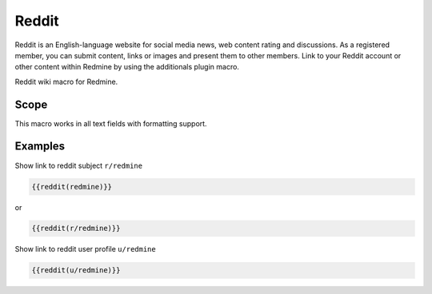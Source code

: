 Reddit
------

Reddit is an English-language website for social media news, web content rating and discussions. As a registered member, you can submit content, links or images and present them to other members. Link to your Reddit account or other content within Redmine by using the additionals plugin macro.

Reddit wiki macro for Redmine.

.. function:: {{reddit(name)}}

    show link to Reddit

    :param string name: Reddit subject or user name

Scope
+++++

This macro works in all text fields with formatting support.

Examples
++++++++

Show link to reddit subject ``r/redmine``

.. code-block:: smarty

  {{reddit(redmine)}}

or

.. code-block:: smarty

  {{reddit(r/redmine)}}


Show link to reddit user profile ``u/redmine``

.. code-block:: smarty

  {{reddit(u/redmine)}}
